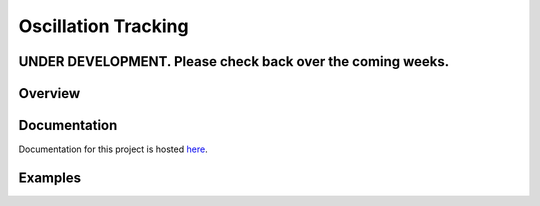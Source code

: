 Oscillation Tracking
====================

UNDER DEVELOPMENT. Please check back over the coming weeks.
-----------------------------------------------------------

.. image:: https://img.shields.io/badge/docs-master-brightgreen
    :target: https://rob-luke.github.io/oscillationtracking/
    
.. image:: https://travis-ci.com/rob-luke/oscillationtracking.svg?branch=master
    :target: https://travis-ci.com/rob-luke/oscillationtracking
    
.. image:: https://codecov.io/gh/rob-luke/oscillationtracking/branch/master/graph/badge.svg
    :target: https://codecov.io/gh/rob-luke/oscillationtracking


Overview
--------



Documentation
-------------

Documentation for this project is hosted `here <https://mne-tools.github.io/mne-nirs>`_.


Examples
--------


